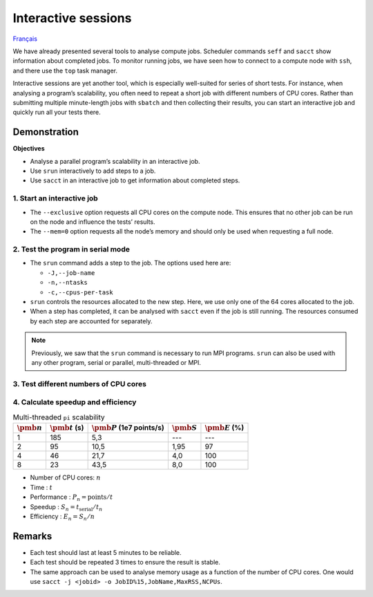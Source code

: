 Interactive sessions
====================

`Français <../../fr/monitoring/interactive-sessions.html>`_

We have already presented several tools to analyse compute jobs. Scheduler
commands ``seff`` and ``sacct`` show information about completed jobs. To
monitor running jobs, we have seen how to connect to a compute node with
``ssh``, and there use the ``top`` task manager.

Interactive sessions are yet another tool, which is especially well-suited for
series of short tests. For instance, when analysing a program’s scalability, you
often need to repeat a short job with different numbers of CPU cores. Rather
than submitting multiple minute-length jobs with ``sbatch`` and then collecting
their results, you can start an interactive job and quickly run all your tests
there.

Demonstration
-------------

**Objectives**

- Analyse a parallel program’s scalability in an interactive job.
- Use ``srun`` interactively to add steps to a job.
- Use ``sacct`` in an interactive job to get information about completed steps.

1. Start an interactive job
'''''''''''''''''''''''''''

.. code-block:: console
    :emphasize-lines: 4

    [alice@narval1 ~]$ cd ~/cq-formation-cip201/lab/pi-multi-threaded
    [alice@narval1 ~]$ make
    make: Nothing to be done for 'default'.
    [alice@narval1 pi-multi-threaded]$ salloc --nodes=1 --exclusive --mem=0 --time=3:00:00
    salloc: Pending job allocation 40716821
    salloc: job 40716821 queued and waiting for resources
    salloc: job 40716821 has been allocated resources
    salloc: Granted job allocation 40716821
    salloc: Waiting for resource configuration
    salloc: Nodes nc30432 are ready for job
    [alice@nc30432 pi-multi-threaded]$

- The ``--exclusive`` option requests all CPU cores on the compute node. This
  ensures that no other job can be run on the node and influence the tests’
  results.
- The ``--mem=0`` option requests all the node’s memory and should only be used
  when requesting a full node.

2. Test the program in serial mode
''''''''''''''''''''''''''''''''''

.. code-block:: console
    :emphasize-lines: 1,4,10

    [alice@nc30432 pi-multi-threaded]$ srun -J testA -n 1 -c 1 ./pi
    Estimating pi with 10000000000 random points.
    Pi estimate is 3.141590.
    [alice@nc30432 pi-multi-threaded]$ sacct -j 40716821 -o JobID%15,JobName,Elapsed,NCPUs
              JobID    JobName    Elapsed      NCPUS 
    --------------- ---------- ---------- ---------- 
           40716821 interacti+   00:04:01         64 
    40716821.inter+ interacti+   00:04:01         64 
    40716821.extern     extern   00:04:01         64 
         40716821.0      testA   00:03:05          1 

- The ``srun`` command adds a step to the job. The options used here are:

  - ``-J,--job-name``
  - ``-n,--ntasks``
  - ``-c,--cpus-per-task``

- ``srun`` controls the resources allocated to the new step. Here, we use only
  one of the 64 cores allocated to the job.
- When a step has completed, it can be analysed with ``sacct`` even if the job
  is still running. The resources consumed by each step are accounted for
  separately.

.. note::

    Previously, we saw that the ``srun`` command is necessary to run MPI
    programs. ``srun`` can also be used with any other program, serial or
    parallel, multi-threaded or MPI.

3. Test different numbers of CPU cores
''''''''''''''''''''''''''''''''''''''

.. code-block:: console
    :emphasize-lines: 1,4,7,10,16-19

    [alice@nc30432 pi-multi-threaded]$ srun -J testB -n1 -c2 ./pi
    Estimating pi with 10000000000 random points.
    Pi estimate is 3.141621.
    [alice@nc30432 pi-multi-threaded]$ srun -J testC -n1 -c4 ./pi
    Estimating pi with 10000000000 random points.
    Pi estimate is 3.141631.
    [alice@nc30432 pi-multi-threaded]$ srun -J testD -n1 -c8 ./pi
    Estimating pi with 10000000000 random points.
    Pi estimate is 3.141630.
    [alice@nc30432 pi-multi-threaded]$ sacct -j 40716821 -o JobID%15,JobName,Elapsed,NCPUs
              JobID    JobName    Elapsed      NCPUS 
    --------------- ---------- ---------- ---------- 
           40716821 interacti+   00:07:21         64 
    40716821.inter+ interacti+   00:07:21         64 
    40716821.extern     extern   00:07:21         64 
         40716821.0      testA   00:03:05          1 
         40716821.1      testB   00:01:35          2 
         40716821.2      testC   00:00:46          4 
         40716821.3      testD   00:00:23          8
    [alice@nc30432 pi-multi-threaded]$ exit

4. Calculate speedup and efficiency
'''''''''''''''''''''''''''''''''''

.. list-table:: Multi-threaded ``pi`` scalability
    :header-rows: 1

    * - :math:`\pmb{n}`
      - :math:`\pmb{t}` (s)
      - :math:`\pmb{P}` (1e7 points/s)
      - :math:`\pmb{S}`
      - :math:`\pmb{E}` (%)
    * - 1
      - 185
      - 5,3
      - ---
      - ---
    * - 2
      - 95
      - 10,5
      - 1,95
      - 97
    * - 4
      - 46
      - 21,7
      - 4,0
      - 100
    * - 8
      - 23
      - 43,5
      - 8,0
      - 100

- Number of CPU cores: :math:`n`
- Time : :math:`t`
- Performance : :math:`P_n = \text{points} / t`
- Speedup : :math:`S_n = t_\text{serial} / t_n`
- Efficiency : :math:`E_n = S_n / n`

Remarks
-------

- Each test should last at least 5 minutes to be reliable.
- Each test should be repeated 3 times to ensure the result is stable.
- The same approach can be used to analyse memory usage as a function of the
  number of CPU cores. One would use ``sacct -j <jobid> -o
  JobID%15,JobName,MaxRSS,NCPUs``.
